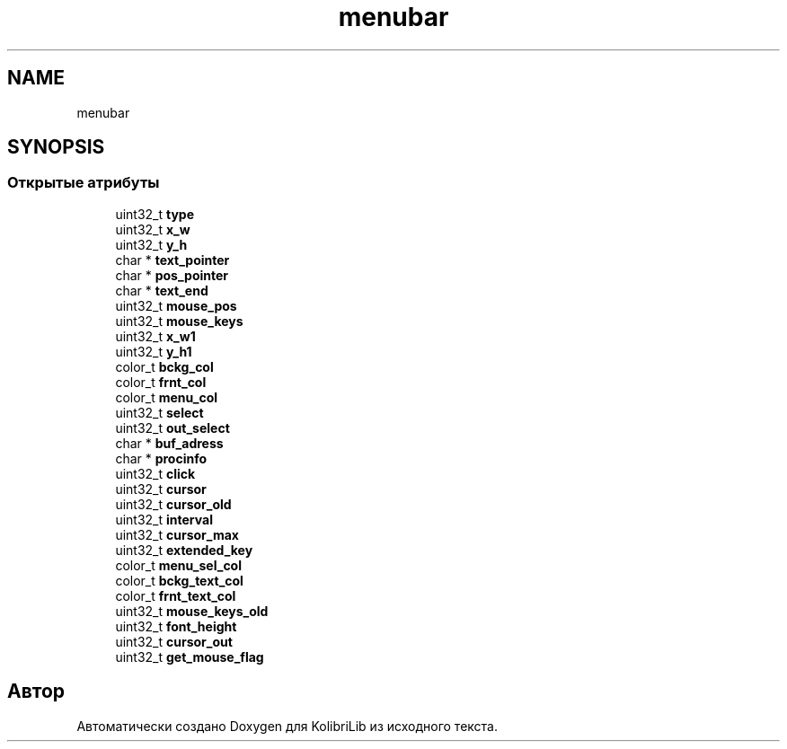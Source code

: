 .TH "menubar" 3 "KolibriLib" \" -*- nroff -*-
.ad l
.nh
.SH NAME
menubar
.SH SYNOPSIS
.br
.PP
.SS "Открытые атрибуты"

.in +1c
.ti -1c
.RI "uint32_t \fBtype\fP"
.br
.ti -1c
.RI "uint32_t \fBx_w\fP"
.br
.ti -1c
.RI "uint32_t \fBy_h\fP"
.br
.ti -1c
.RI "char * \fBtext_pointer\fP"
.br
.ti -1c
.RI "char * \fBpos_pointer\fP"
.br
.ti -1c
.RI "char * \fBtext_end\fP"
.br
.ti -1c
.RI "uint32_t \fBmouse_pos\fP"
.br
.ti -1c
.RI "uint32_t \fBmouse_keys\fP"
.br
.ti -1c
.RI "uint32_t \fBx_w1\fP"
.br
.ti -1c
.RI "uint32_t \fBy_h1\fP"
.br
.ti -1c
.RI "color_t \fBbckg_col\fP"
.br
.ti -1c
.RI "color_t \fBfrnt_col\fP"
.br
.ti -1c
.RI "color_t \fBmenu_col\fP"
.br
.ti -1c
.RI "uint32_t \fBselect\fP"
.br
.ti -1c
.RI "uint32_t \fBout_select\fP"
.br
.ti -1c
.RI "char * \fBbuf_adress\fP"
.br
.ti -1c
.RI "char * \fBprocinfo\fP"
.br
.ti -1c
.RI "uint32_t \fBclick\fP"
.br
.ti -1c
.RI "uint32_t \fBcursor\fP"
.br
.ti -1c
.RI "uint32_t \fBcursor_old\fP"
.br
.ti -1c
.RI "uint32_t \fBinterval\fP"
.br
.ti -1c
.RI "uint32_t \fBcursor_max\fP"
.br
.ti -1c
.RI "uint32_t \fBextended_key\fP"
.br
.ti -1c
.RI "color_t \fBmenu_sel_col\fP"
.br
.ti -1c
.RI "color_t \fBbckg_text_col\fP"
.br
.ti -1c
.RI "color_t \fBfrnt_text_col\fP"
.br
.ti -1c
.RI "uint32_t \fBmouse_keys_old\fP"
.br
.ti -1c
.RI "uint32_t \fBfont_height\fP"
.br
.ti -1c
.RI "uint32_t \fBcursor_out\fP"
.br
.ti -1c
.RI "uint32_t \fBget_mouse_flag\fP"
.br
.in -1c

.SH "Автор"
.PP 
Автоматически создано Doxygen для KolibriLib из исходного текста\&.
